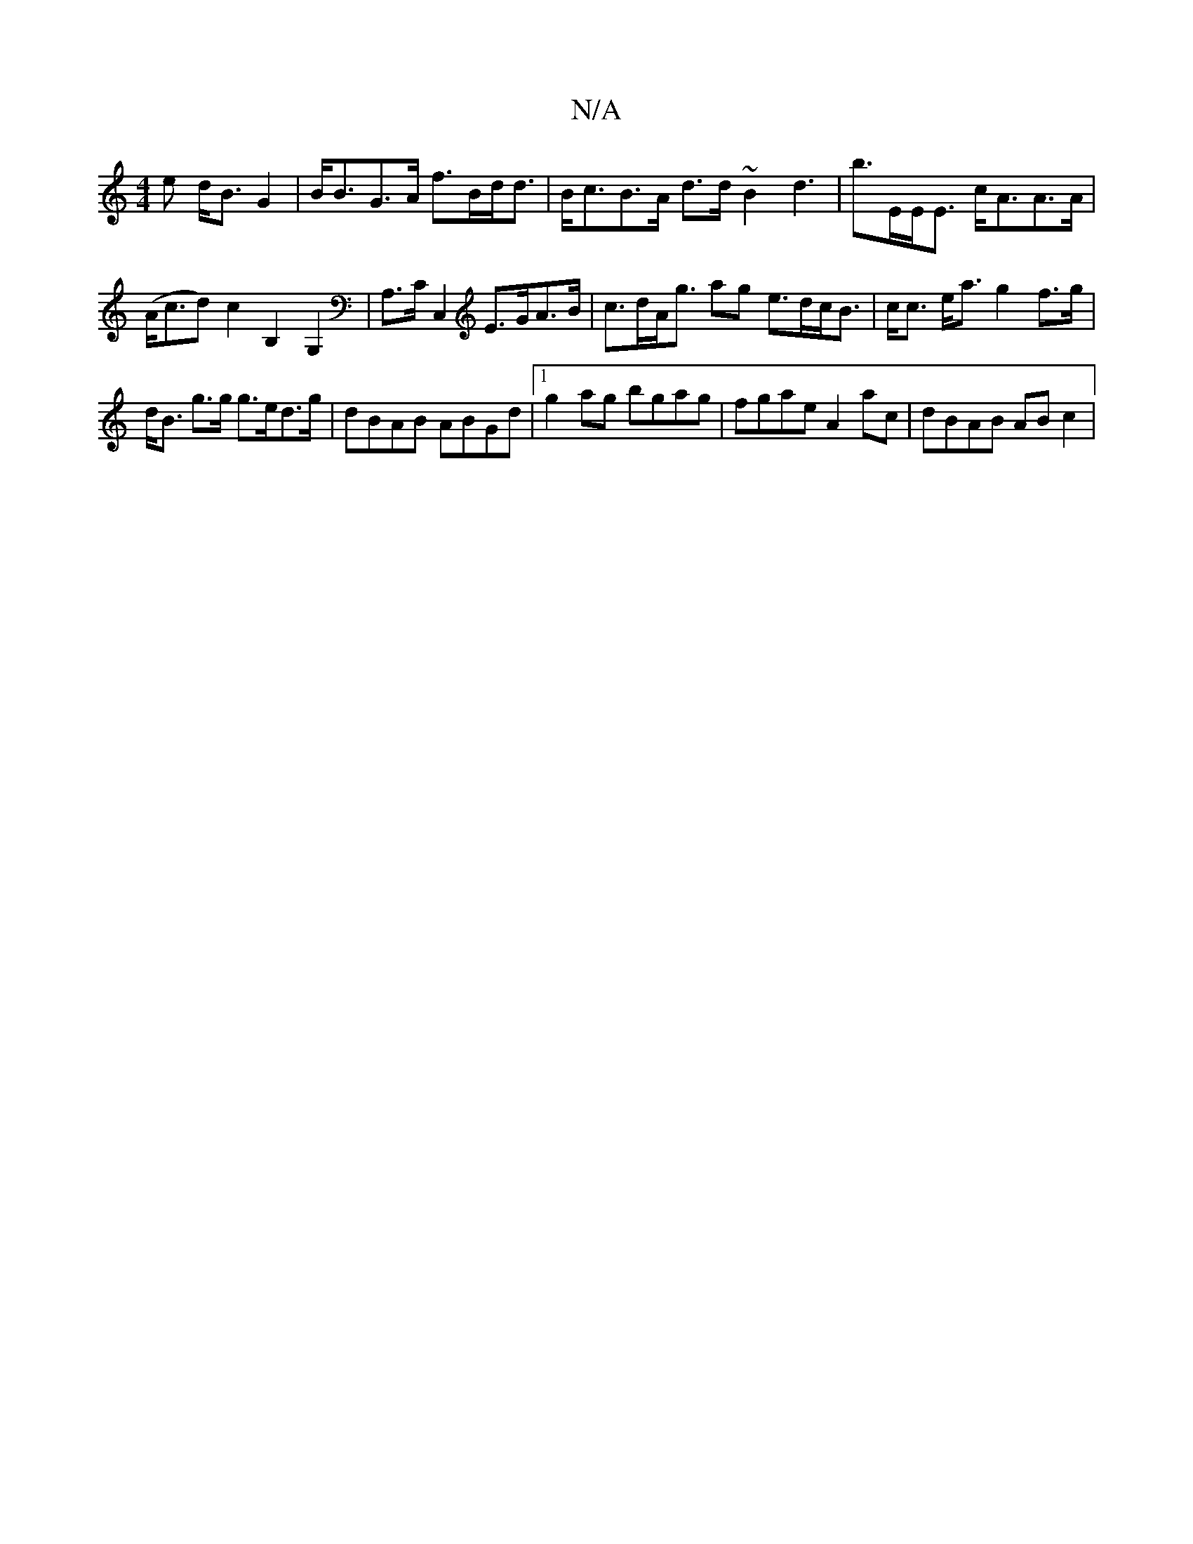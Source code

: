 X:1
T:N/A
M:4/4
R:N/A
K:Cmajor
e d<BG2 | B<BG>A f>Bd<d | B<cB>A d>d ~B2 d3|b>EE<E c<AA>A | (A<cd)c2 B,2 G,2 | A,>CC,2 E>GA>B | c>dA<g ag e>dc<B | c<c e<a g2 f>g |
d<B g>g g>ed>g | dBAB ABGd |1 g2ag bgag | fgae A2ac | dBAB AB c2 | (